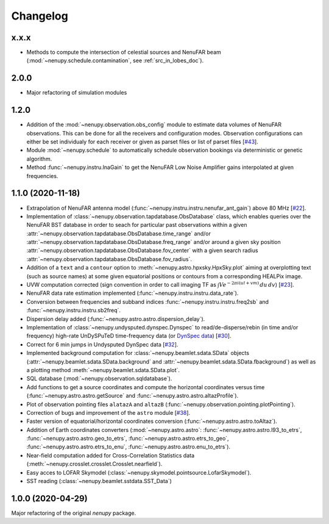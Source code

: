 Changelog
=========


x.x.x
^^^^^
* Methods to compute the intersection of celestial sources and NenuFAR beam (:mod:`~nenupy.schedule.contamination`, see :ref:`src_in_lobes_doc`).


2.0.0
^^^^^
* Major refactoring of simulation modules 


1.2.0
^^^^^

* Addition of the :mod:`~nenupy.observation.obs_config` module to estimate data volumes of NenuFAR observations. This can be done for all the receivers and configuration modes. Observation configurations can either be set individualy for each receiver or given as parset files or list of parset files [`#43 <https://github.com/AlanLoh/nenupy/issues/43>`_].
* Module :mod:`~nenupy.schedule` to automatically schedule observation bookings via deterministic or genetic algorithm.
* Method :func:`~nenupy.instru.lnaGain` to get the NenuFAR Low Noise Amplifier gains interpolated at given frequencies.


1.1.0 (2020-11-18)
^^^^^^^^^^^^^^^^^^

* Extrapolation of NenuFAR antenna model (:func:`~nenupy.instru.instru.nenufar_ant_gain`) above 80 MHz [`#22 <https://github.com/AlanLoh/nenupy/issues/22>`_].
* Implementation of :class:`~nenupy.observation.tapdatabase.ObsDatabase` class, which enables queries over the NenuFAR BST database in order to seach for particular past observations within a given :attr:`~nenupy.observation.tapdatabase.ObsDatabase.time_range` and/or :attr:`~nenupy.observation.tapdatabase.ObsDatabase.freq_range` and/or around a given sky position :attr:`~nenupy.observation.tapdatabase.ObsDatabase.fov_center` with a given search radius :attr:`~nenupy.observation.tapdatabase.ObsDatabase.fov_radius`.
* Addition of a ``text`` and a ``contour`` option to :meth:`~nenupy.astro.hpxsky.HpxSky.plot` aiming at overplotting text (such as source names) at some given equatorial positions or contours from a corresponding HEALPix image.
* UVW computation corrected (sign convention in order to call imaging TF as :math:`\int V e^{-2\pi i (ul + vm)}\, du\, dv`) [`#23 <https://github.com/AlanLoh/nenupy/issues/23>`_].
* NenuFAR data rate estimation implemented (:func:`~nenupy.instru.instru.data_rate`).
* Conversion between frequencies and subband indices :func:`~nenupy.instru.instru.freq2sb` and :func:`~nenupy.instru.instru.sb2freq`.
* Dispersion delay added (:func:`~nenupy.astro.astro.dispersion_delay`).
* Implementation of :class:`~nenupy.undysputed.dynspec.Dynspec` to read/de-disperse/rebin (in time and/or frequency) high-rate UnDySPuTeD time-frequency data (or `DynSpec data <https://nenufar.obs-nancay.fr/en/astronomer/#data-products>`_) [`#30 <https://github.com/AlanLoh/nenupy/issues/30>`_].
* Correct for 6 min jumps in Undysputed DynSpec data [`#32 <https://github.com/AlanLoh/nenupy/issues/32>`_].
* Implemented background computation for :class:`~nenupy.beamlet.sdata.SData` objects (:attr:`~nenupy.beamlet.sdata.SData.background` and :attr:`~nenupy.beamlet.sdata.SData.fbackground`) as well as a plotting method :meth:`~nenupy.beamlet.sdata.SData.plot`.
* SQL database (:mod:`~nenupy.observation.sqldatabase`).
* Add functions to get a source coordinates and compute the horizontal coordinates versus time (:func:`~nenupy.astro.astro.getSource` and :func:`~nenupy.astro.astro.altazProfile`).
* Plot of observation pointing files ``alatazA`` and ``altazB`` (:func:`~nenupy.observation.pointing.plotPointing`).
* Correction of bugs and improvement of the ``astro`` module [`#38 <https://github.com/AlanLoh/nenupy/issues/38>`_].
* Faster version of equatorial/horizontal coordinates conversion (:func:`~nenupy.astro.astro.toAltaz`).
* Addition of Earth coordinates converters (:mod:`~nenupy.astro.astro`: :func:`~nenupy.astro.astro.l93_to_etrs`, :func:`~nenupy.astro.astro.geo_to_etrs`, :func:`~nenupy.astro.astro.etrs_to_geo`, :func:`~nenupy.astro.astro.etrs_to_enu`, :func:`~nenupy.astro.astro.enu_to_etrs`).
* Near-field computation added for Cross-Correlation Statistics data (:meth:`~nenupy.crosslet.crosslet.Crosslet.nearfield`).
* Easy acces to LOFAR Skymodel (:class:`~nenupy.skymodel.pointsource.LofarSkymodel`).
* SST reading (:class:`~nenupy.beamlet.sstdata.SST_Data`)


1.0.0 (2020-04-29)
^^^^^^^^^^^^^^^^^^

Major refactoring of the original `nenupy` package.